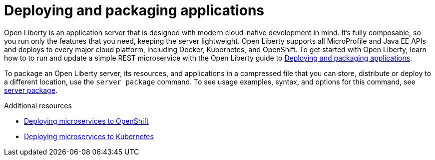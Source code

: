 [id="deploying-and-packaging-applications{context}"]
= Deploying and packaging applications



// Module included in the following assemblies:
//
// <>



Open Liberty is an application server that is designed with modern cloud-native development in mind. It's fully composable, so you run only the features that you need, keeping the server lightweight. Open Liberty supports all MicroProfile and Java EE APIs and deploys to every major cloud platform, including Docker, Kubernetes, and OpenShift. To get started with Open Liberty, learn how to to run and update a simple REST microservice with the Open Liberty guide to link:https://openliberty.io/guides/getting-started.html[Deploying and packaging applications].

To package an Open Liberty server, its resources, and applications in a compressed file that you can store, distribute or deploy to a different location, use the `server package` command. To see usage examples, syntax, and options for this command, see link:https://openliberty.io/docs/ref/command/#server-package.html[server package].

.Additional resources
* https://www.openliberty.io/guides/cloud-openshift.html[Deploying microservices to OpenShift]
* link:https://openliberty.io/guides/kubernetes-intro.html[Deploying microservices to Kubernetes]
